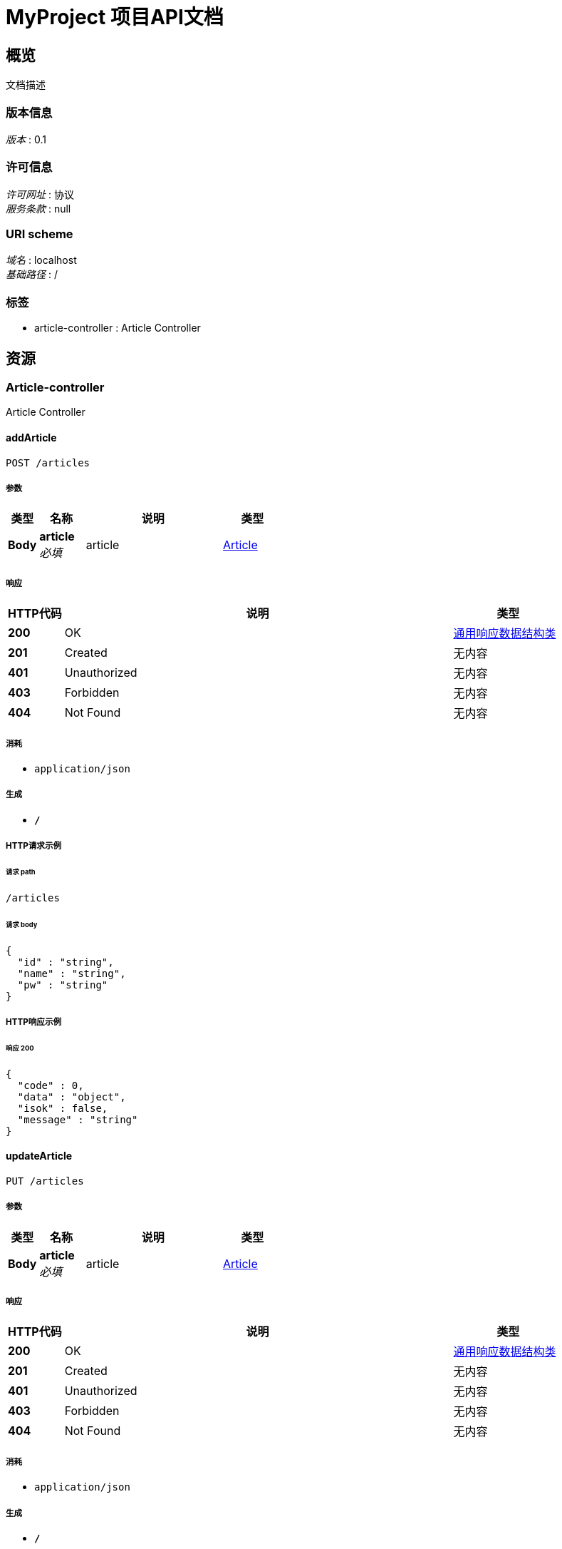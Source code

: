 = MyProject 项目API文档


[[_overview]]
== 概览
文档描述


=== 版本信息
[%hardbreaks]
__版本__ : 0.1


=== 许可信息
[%hardbreaks]
__许可网址__ : 协议
__服务条款__ : null


=== URI scheme
[%hardbreaks]
__域名__ : localhost
__基础路径__ : /


=== 标签

* article-controller : Article Controller




[[_paths]]
== 资源

[[_article-controller_resource]]
=== Article-controller
Article Controller


[[_addarticleusingpost]]
==== addArticle
....
POST /articles
....


===== 参数

[options="header", cols=".^2,.^3,.^9,.^4"]
|===
|类型|名称|说明|类型
|**Body**|**article** +
__必填__|article|<<_article,Article>>
|===


===== 响应

[options="header", cols=".^2,.^14,.^4"]
|===
|HTTP代码|说明|类型
|**200**|OK|<<_6a07b703827829ce0440539d0e6e4d8d,通用响应数据结构类>>
|**201**|Created|无内容
|**401**|Unauthorized|无内容
|**403**|Forbidden|无内容
|**404**|Not Found|无内容
|===


===== 消耗

* `application/json`


===== 生成

* `*/*`


===== HTTP请求示例

====== 请求 path
----
/articles
----


====== 请求 body
[source,json]
----
{
  "id" : "string",
  "name" : "string",
  "pw" : "string"
}
----


===== HTTP响应示例

====== 响应 200
[source,json]
----
{
  "code" : 0,
  "data" : "object",
  "isok" : false,
  "message" : "string"
}
----


[[_updatearticleusingput]]
==== updateArticle
....
PUT /articles
....


===== 参数

[options="header", cols=".^2,.^3,.^9,.^4"]
|===
|类型|名称|说明|类型
|**Body**|**article** +
__必填__|article|<<_article,Article>>
|===


===== 响应

[options="header", cols=".^2,.^14,.^4"]
|===
|HTTP代码|说明|类型
|**200**|OK|<<_6a07b703827829ce0440539d0e6e4d8d,通用响应数据结构类>>
|**201**|Created|无内容
|**401**|Unauthorized|无内容
|**403**|Forbidden|无内容
|**404**|Not Found|无内容
|===


===== 消耗

* `application/json`


===== 生成

* `*/*`


===== HTTP请求示例

====== 请求 path
----
/articles
----


====== 请求 body
[source,json]
----
{
  "id" : "string",
  "name" : "string",
  "pw" : "string"
}
----


===== HTTP响应示例

====== 响应 200
[source,json]
----
{
  "code" : 0,
  "data" : "object",
  "isok" : false,
  "message" : "string"
}
----


[[_getarticleusingget]]
==== getArticle
....
GET /articles/{id}
....


===== 参数

[options="header", cols=".^2,.^3,.^9,.^4"]
|===
|类型|名称|说明|类型
|**Path**|**id** +
__必填__|id|integer (int64)
|===


===== 响应

[options="header", cols=".^2,.^14,.^4"]
|===
|HTTP代码|说明|类型
|**200**|OK|<<_6a07b703827829ce0440539d0e6e4d8d,通用响应数据结构类>>
|**401**|Unauthorized|无内容
|**403**|Forbidden|无内容
|**404**|Not Found|无内容
|===


===== 消耗

* `application/json`


===== 生成

* `*/*`


===== HTTP请求示例

====== 请求 path
----
/articles/0
----


===== HTTP响应示例

====== 响应 200
[source,json]
----
{
  "code" : 0,
  "data" : "object",
  "isok" : false,
  "message" : "string"
}
----


[[_deletearticleusingdelete]]
==== deleteArticle
....
DELETE /articles/{id}
....


===== 参数

[options="header", cols=".^2,.^3,.^9,.^4"]
|===
|类型|名称|说明|类型
|**Path**|**id** +
__必填__|id|integer (int64)
|===


===== 响应

[options="header", cols=".^2,.^14,.^4"]
|===
|HTTP代码|说明|类型
|**200**|OK|<<_6a07b703827829ce0440539d0e6e4d8d,通用响应数据结构类>>
|**204**|No Content|无内容
|**401**|Unauthorized|无内容
|**403**|Forbidden|无内容
|===


===== 消耗

* `application/json`


===== 生成

* `*/*`


===== HTTP请求示例

====== 请求 path
----
/articles/0
----


===== HTTP响应示例

====== 响应 200
[source,json]
----
{
  "code" : 0,
  "data" : "object",
  "isok" : false,
  "message" : "string"
}
----




[[_definitions]]
== 定义

[[_article]]
=== Article

[options="header", cols=".^3,.^11,.^4"]
|===
|名称|说明|类型
|**id** +
__可选__|**样例** : `"string"`|string
|**name** +
__可选__|**样例** : `"string"`|string
|**pw** +
__可选__|**样例** : `"string"`|string
|===


[[_6a07b703827829ce0440539d0e6e4d8d]]
=== 通用响应数据结构类

[options="header", cols=".^3,.^11,.^4"]
|===
|名称|说明|类型
|**code** +
__可选__|请求响应的状态码，example=200,400,500 +
**样例** : `0`|integer (int32)
|**data** +
__可选__|请求结果数据 +
**样例** : `"object"`|object
|**isok** +
__可选__|请求是否处理成功 +
**样例** : `false`|boolean
|**message** +
__可选__|请求结果的描述信息 +
**样例** : `"string"`|string
|===





